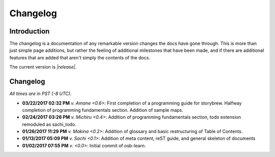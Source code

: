 =========
Changelog
=========

Introduction
============

The changelog is a documentation of any remarkable version changes the docs have gone through. This is more than just simple page additions, but rather the feeling of additional milestones that have been made, and if there are additional features that are added that aren't simply the contents of the docs.

The current version is *|release|*.

Changelog
=========

*All times are in PST (-8 UTC)*.

- **03/22/2017 02:32 PM** *v. Amane <0.6>*: First completion of a programming guide for storybrew. Halfway completion of programming fundamentals section. Addition of sample maps.
- **02/24/2017 03:26 PM** *v. Michiru <0.4>*: Addition of programming fundamentals section, todo extension remoduled as sachi_todo.
- **01/26/2017 11:29 PM** *v. Makina <0.2>*: Addition of glossary and basic restructuring of Table of Contents.
- **01/13/2017 05:09 PM** *v. Sachi <0.1>*: Addition of meta content, reST guide, and general skeleton of documents
- **01/02/2017 07:55 PM** *v. <0.0>*: Initial commit of osb-learn.
